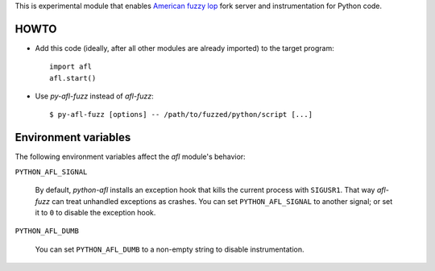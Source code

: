 This is experimental module that enables
`American fuzzy lop`_ fork server and instrumentation for Python code.

HOWTO
-----

* Add this code (ideally, after all other modules are already imported) to
  the target program::

      import afl
      afl.start()

* Use *py-afl-fuzz* instead of *afl-fuzz*::

      $ py-afl-fuzz [options] -- /path/to/fuzzed/python/script [...]

.. _American fuzzy lop: http://lcamtuf.coredump.cx/afl/

Environment variables
---------------------

The following environment variables affect the *afl* module's behavior:

``PYTHON_AFL_SIGNAL``

   By default, *python-afl* installs an exception hook
   that kills the current process with ``SIGUSR1``.
   That way *afl-fuzz* can treat unhandled exceptions as crashes.
   You can set ``PYTHON_AFL_SIGNAL`` to another signal;
   or set it to ``0`` to disable the exception hook.

``PYTHON_AFL_DUMB``

   You can set ``PYTHON_AFL_DUMB`` to a non-empty string
   to disable instrumentation.

.. vim:ts=3 sts=3 sw=3 et
